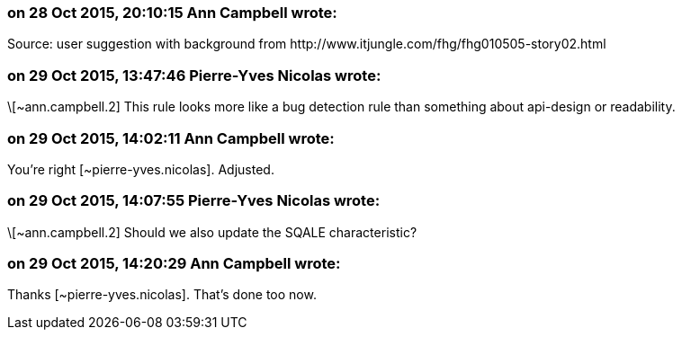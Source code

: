 === on 28 Oct 2015, 20:10:15 Ann Campbell wrote:
Source: user suggestion with background from \http://www.itjungle.com/fhg/fhg010505-story02.html

=== on 29 Oct 2015, 13:47:46 Pierre-Yves Nicolas wrote:
\[~ann.campbell.2] This rule looks more like a bug detection rule than something about api-design or readability.

=== on 29 Oct 2015, 14:02:11 Ann Campbell wrote:
You're right [~pierre-yves.nicolas]. Adjusted.

=== on 29 Oct 2015, 14:07:55 Pierre-Yves Nicolas wrote:
\[~ann.campbell.2] Should we also update the SQALE characteristic?

=== on 29 Oct 2015, 14:20:29 Ann Campbell wrote:
Thanks [~pierre-yves.nicolas]. That's done too now.

